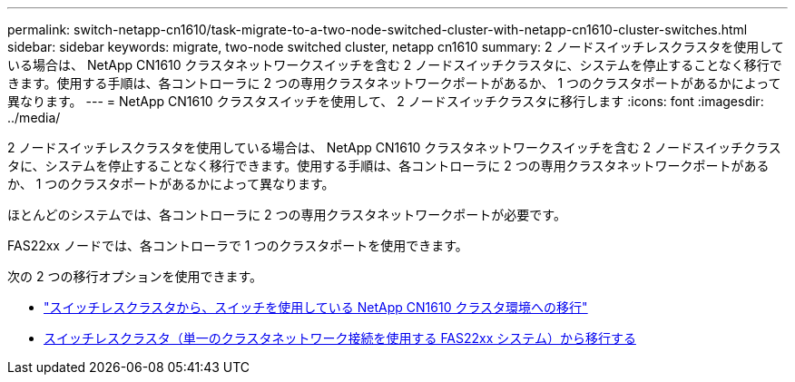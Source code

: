 ---
permalink: switch-netapp-cn1610/task-migrate-to-a-two-node-switched-cluster-with-netapp-cn1610-cluster-switches.html 
sidebar: sidebar 
keywords: migrate, two-node switched cluster, netapp cn1610 
summary: 2 ノードスイッチレスクラスタを使用している場合は、 NetApp CN1610 クラスタネットワークスイッチを含む 2 ノードスイッチクラスタに、システムを停止することなく移行できます。使用する手順は、各コントローラに 2 つの専用クラスタネットワークポートがあるか、 1 つのクラスタポートがあるかによって異なります。 
---
= NetApp CN1610 クラスタスイッチを使用して、 2 ノードスイッチクラスタに移行します
:icons: font
:imagesdir: ../media/


[role="lead"]
2 ノードスイッチレスクラスタを使用している場合は、 NetApp CN1610 クラスタネットワークスイッチを含む 2 ノードスイッチクラスタに、システムを停止することなく移行できます。使用する手順は、各コントローラに 2 つの専用クラスタネットワークポートがあるか、 1 つのクラスタポートがあるかによって異なります。

ほとんどのシステムでは、各コントローラに 2 つの専用クラスタネットワークポートが必要です。

FAS22xx ノードでは、各コントローラで 1 つのクラスタポートを使用できます。

次の 2 つの移行オプションを使用できます。

* link:task-migrate-from-a-switchless-cluster-to-a-switched-netapp-cn1610-cluster-environment.html["スイッチレスクラスタから、スイッチを使用している NetApp CN1610 クラスタ環境への移行"]
* xref:task-migrate-from-a-switchless-cluster-fas22xx-systems-with-a-single-cluster-network-connection.adoc[スイッチレスクラスタ（単一のクラスタネットワーク接続を使用する FAS22xx システム）から移行する]


